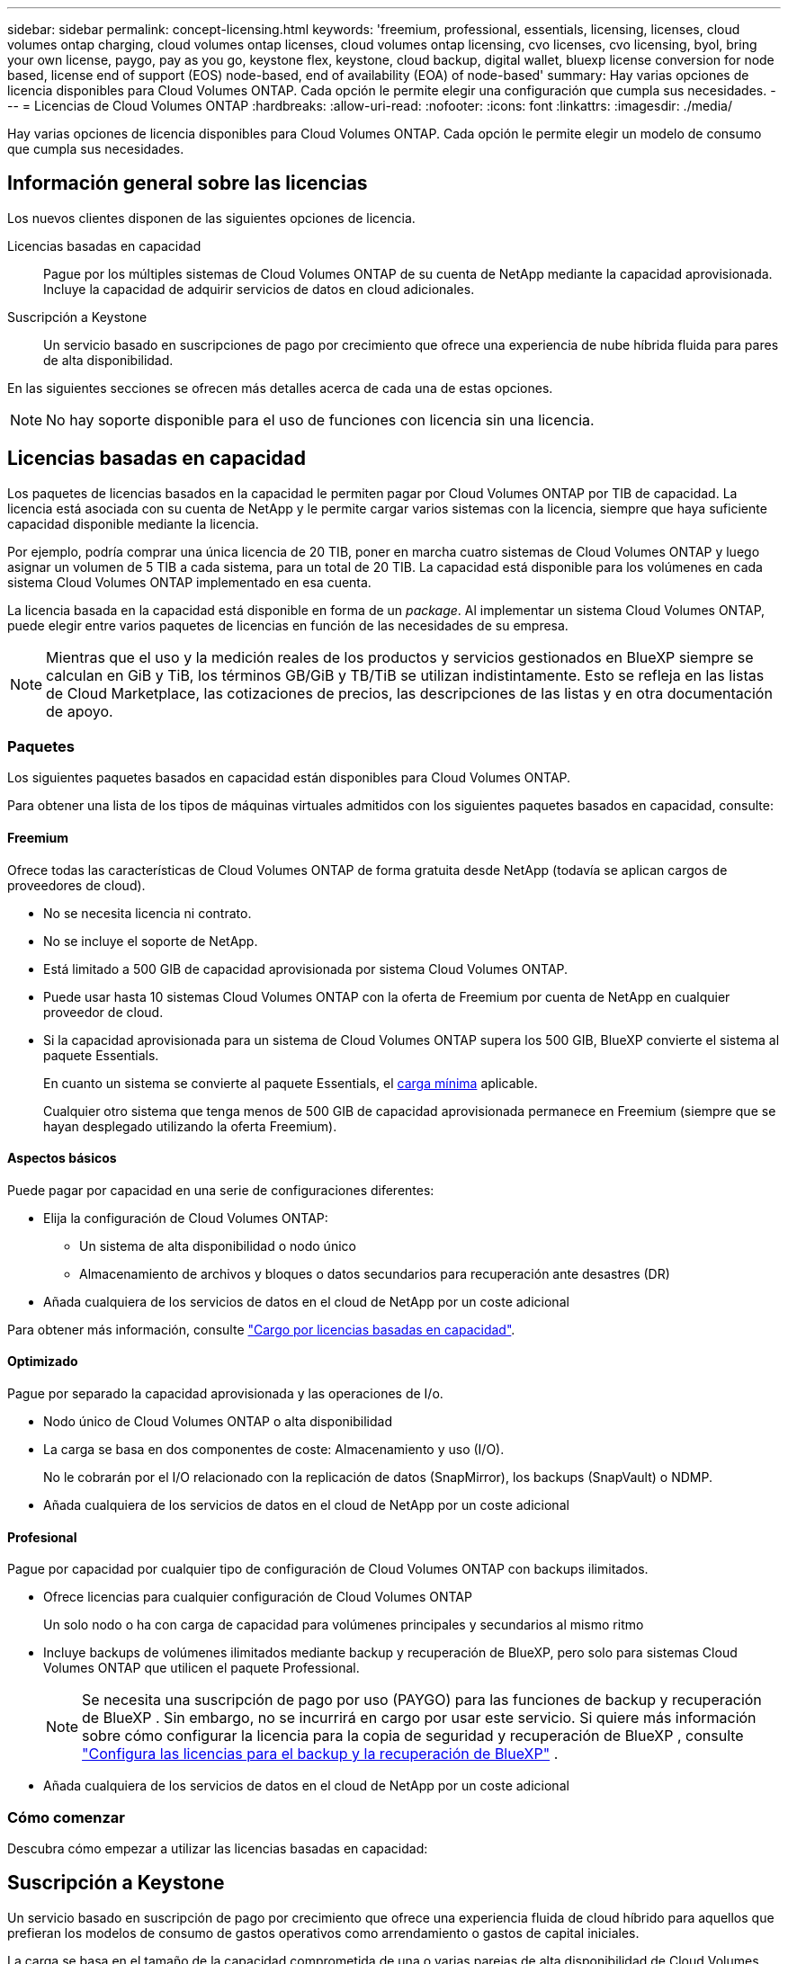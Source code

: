 ---
sidebar: sidebar 
permalink: concept-licensing.html 
keywords: 'freemium, professional, essentials, licensing, licenses, cloud volumes ontap charging, cloud volumes ontap licenses, cloud volumes ontap licensing, cvo licenses, cvo licensing, byol, bring your own license, paygo, pay as you go, keystone flex, keystone, cloud backup, digital wallet, bluexp license conversion for node based, license end of support (EOS) node-based, end of availability (EOA) of node-based' 
summary: Hay varias opciones de licencia disponibles para Cloud Volumes ONTAP. Cada opción le permite elegir una configuración que cumpla sus necesidades. 
---
= Licencias de Cloud Volumes ONTAP
:hardbreaks:
:allow-uri-read: 
:nofooter: 
:icons: font
:linkattrs: 
:imagesdir: ./media/


[role="lead"]
Hay varias opciones de licencia disponibles para Cloud Volumes ONTAP. Cada opción le permite elegir un modelo de consumo que cumpla sus necesidades.



== Información general sobre las licencias

Los nuevos clientes disponen de las siguientes opciones de licencia.

Licencias basadas en capacidad:: Pague por los múltiples sistemas de Cloud Volumes ONTAP de su cuenta de NetApp mediante la capacidad aprovisionada. Incluye la capacidad de adquirir servicios de datos en cloud adicionales.
Suscripción a Keystone:: Un servicio basado en suscripciones de pago por crecimiento que ofrece una experiencia de nube híbrida fluida para pares de alta disponibilidad.


En las siguientes secciones se ofrecen más detalles acerca de cada una de estas opciones.


NOTE: No hay soporte disponible para el uso de funciones con licencia sin una licencia.



== Licencias basadas en capacidad

Los paquetes de licencias basados en la capacidad le permiten pagar por Cloud Volumes ONTAP por TIB de capacidad. La licencia está asociada con su cuenta de NetApp y le permite cargar varios sistemas con la licencia, siempre que haya suficiente capacidad disponible mediante la licencia.

Por ejemplo, podría comprar una única licencia de 20 TIB, poner en marcha cuatro sistemas de Cloud Volumes ONTAP y luego asignar un volumen de 5 TIB a cada sistema, para un total de 20 TIB. La capacidad está disponible para los volúmenes en cada sistema Cloud Volumes ONTAP implementado en esa cuenta.

La licencia basada en la capacidad está disponible en forma de un _package_. Al implementar un sistema Cloud Volumes ONTAP, puede elegir entre varios paquetes de licencias en función de las necesidades de su empresa.


NOTE: Mientras que el uso y la medición reales de los productos y servicios gestionados en BlueXP siempre se calculan en GiB y TiB, los términos GB/GiB y TB/TiB se utilizan indistintamente. Esto se refleja en las listas de Cloud Marketplace, las cotizaciones de precios, las descripciones de las listas y en otra documentación de apoyo.



=== Paquetes

Los siguientes paquetes basados en capacidad están disponibles para Cloud Volumes ONTAP.

Para obtener una lista de los tipos de máquinas virtuales admitidos con los siguientes paquetes basados en capacidad, consulte:

ifdef::azure[]

* link:https://docs.netapp.com/us-en/cloud-volumes-ontap-relnotes/reference-configs-azure.html["Configuraciones compatibles en Azure"^]


endif::azure[]

ifdef::gcp[]

* link:https://docs.netapp.com/us-en/cloud-volumes-ontap-relnotes/reference-configs-gcp.html["Configuraciones compatibles en Google Cloud"^]


endif::gcp[]



==== Freemium

Ofrece todas las características de Cloud Volumes ONTAP de forma gratuita desde NetApp (todavía se aplican cargos de proveedores de cloud).

* No se necesita licencia ni contrato.
* No se incluye el soporte de NetApp.
* Está limitado a 500 GIB de capacidad aprovisionada por sistema Cloud Volumes ONTAP.
* Puede usar hasta 10 sistemas Cloud Volumes ONTAP con la oferta de Freemium por cuenta de NetApp en cualquier proveedor de cloud.
* Si la capacidad aprovisionada para un sistema de Cloud Volumes ONTAP supera los 500 GIB, BlueXP convierte el sistema al paquete Essentials.
+
En cuanto un sistema se convierte al paquete Essentials, el <<Notas sobre la carga,carga mínima>> aplicable.

+
Cualquier otro sistema que tenga menos de 500 GIB de capacidad aprovisionada permanece en Freemium (siempre que se hayan desplegado utilizando la oferta Freemium).





==== Aspectos básicos

Puede pagar por capacidad en una serie de configuraciones diferentes:

* Elija la configuración de Cloud Volumes ONTAP:
+
** Un sistema de alta disponibilidad o nodo único
** Almacenamiento de archivos y bloques o datos secundarios para recuperación ante desastres (DR)


* Añada cualquiera de los servicios de datos en el cloud de NetApp por un coste adicional


Para obtener más información, consulte link:licensing-charging.html["Cargo por licencias basadas en capacidad"].



==== Optimizado

Pague por separado la capacidad aprovisionada y las operaciones de I/o.

* Nodo único de Cloud Volumes ONTAP o alta disponibilidad
* La carga se basa en dos componentes de coste: Almacenamiento y uso (I/O).
+
No le cobrarán por el I/O relacionado con la replicación de datos (SnapMirror), los backups (SnapVault) o NDMP.



ifdef::azure[]

* Disponible en Azure Marketplace como oferta de pago por uso o como contrato anual


endif::azure[]

ifdef::gcp[]

* Disponible en Google Cloud Marketplace como oferta de pago por uso o como contrato anual


endif::gcp[]

* Añada cualquiera de los servicios de datos en el cloud de NetApp por un coste adicional




==== Profesional

Pague por capacidad por cualquier tipo de configuración de Cloud Volumes ONTAP con backups ilimitados.

* Ofrece licencias para cualquier configuración de Cloud Volumes ONTAP
+
Un solo nodo o ha con carga de capacidad para volúmenes principales y secundarios al mismo ritmo

* Incluye backups de volúmenes ilimitados mediante backup y recuperación de BlueXP, pero solo para sistemas Cloud Volumes ONTAP que utilicen el paquete Professional.
+

NOTE: Se necesita una suscripción de pago por uso (PAYGO) para las funciones de backup y recuperación de BlueXP . Sin embargo, no se incurrirá en cargo por usar este servicio. Si quiere más información sobre cómo configurar la licencia para la copia de seguridad y recuperación de BlueXP , consulte https://docs.netapp.com/us-en/bluexp-backup-recovery/task-licensing-cloud-backup.html["Configura las licencias para el backup y la recuperación de BlueXP"^] .

* Añada cualquiera de los servicios de datos en el cloud de NetApp por un coste adicional




=== Cómo comenzar

Descubra cómo empezar a utilizar las licencias basadas en capacidad:

ifdef::aws[]

* link:task-set-up-licensing-aws.html["Configure las licencias para Cloud Volumes ONTAP en AWS"]


endif::aws[]

ifdef::azure[]

* link:task-set-up-licensing-azure.html["Configure las licencias para Cloud Volumes ONTAP en Azure"]


endif::azure[]

ifdef::gcp[]

* link:task-set-up-licensing-google.html["Configure las licencias para Cloud Volumes ONTAP en Google Cloud"]


endif::gcp[]



== Suscripción a Keystone

Un servicio basado en suscripción de pago por crecimiento que ofrece una experiencia fluida de cloud híbrido para aquellos que prefieran los modelos de consumo de gastos operativos como arrendamiento o gastos de capital iniciales.

La carga se basa en el tamaño de la capacidad comprometida de una o varias parejas de alta disponibilidad de Cloud Volumes ONTAP en su suscripción Keystone.

La capacidad aprovisionada para cada volumen se agrega y se compara con la capacidad comprometida de tu suscripción de Keystone periódicamente; los excesos se cobran como picos de potencia en tu suscripción de Keystone.

link:https://docs.netapp.com/us-en/keystone-staas/index.html["Obtenga más información acerca de NetApp Keystone"^].



=== Configuraciones admitidas

Las suscripciones de Keystone son compatibles con parejas de alta disponibilidad. Esta opción de licencia no es compatible por el momento con los sistemas de un solo nodo.



=== Límite de capacidad

Cada sistema individual de Cloud Volumes ONTAP admite hasta 2 PIB de capacidad mediante discos y organización en niveles en el almacenamiento de objetos.



=== Cómo comenzar

Descubre cómo empezar a usar una suscripción a Keystone:

ifdef::aws[]

* link:task-set-up-licensing-aws.html["Configure las licencias para Cloud Volumes ONTAP en AWS"]


endif::aws[]

ifdef::azure[]

* link:task-set-up-licensing-azure.html["Configure las licencias para Cloud Volumes ONTAP en Azure"]


endif::azure[]

ifdef::gcp[]

* link:task-set-up-licensing-google.html["Configure las licencias para Cloud Volumes ONTAP en Google Cloud"]


endif::gcp[]



== Licenciamiento por nodos

La licencia basada en nodos es el modelo de licencia de la generación anterior que le permitió obtener licencias de Cloud Volumes ONTAP por nodo. Este modelo de licencia no está disponible para nuevos clientes. La carga por nodos se ha sustituido por los métodos de carga por capacidad descritos anteriormente.

NetApp ha planificado el fin de la disponibilidad (EOA) y el soporte (EOS) de la licencia basada en nodos. Tras el EOA y la EOS, las licencias basadas en nodos deberán convertirse en licencias basadas en capacidad.

Para obtener más información, consulte https://mysupport.netapp.com/info/communications/CPC-00589.html["Comunicado del cliente: CPC-00589"^].



=== Fin de la disponibilidad de las licencias basadas en nodos

A partir del 11 de noviembre de 2024, se finalizó la disponibilidad limitada de las licencias basadas en nodos. La compatibilidad con licencias basadas en nodos finaliza el 31 de diciembre de 2024.

Si tiene un contrato válido basado en nodos que se extiende más allá de la fecha EOA, puede continuar utilizando la licencia hasta que el contrato caduque. Una vez que el contrato caduque, será necesario realizar la transición al modelo de licencias basado en capacidad. Si no tiene un contrato a largo plazo para un nodo Cloud Volumes ONTAP, es importante planificar la conversión antes de la fecha de EOS.

Obtenga más información sobre cada tipo de licencia y el impacto de EOA en él en esta tabla:

[cols="2*"]
|===
| Tipo de licencia | Impacto después de EOA 


 a| 
Licencia válida basada en nodos adquirida a través de BYOL
 a| 
La licencia sigue siendo válida hasta el vencimiento. Las licencias existentes basadas en nodos sin utilizar se pueden utilizar para poner en marcha nuevos sistemas Cloud Volumes ONTAP.



 a| 
Se adquirió una licencia basada en nodos caducada a través de su licencia BYOL
 a| 
No tendrá derecho a implementar nuevos sistemas de Cloud Volumes ONTAP con esta licencia. Es posible que los sistemas existentes sigan funcionando, pero no recibirá asistencia ni actualizaciones para sus sistemas posteriores a la fecha de EOS.



 a| 
Licencia basada en nodos válida con suscripción PAYGO
 a| 
Dejará de recibir soporte de NetApp después de la fecha de EOS, hasta que realice la transición a una licencia basada en capacidad.

|===
.Exclusiones
NetApp reconoce que determinadas situaciones requieren un consideración especial y que la disponibilidad de licencias basadas en nodos no se aplicará a los siguientes casos:

* Clientes de USPS
* Se implementa en modo privado
* Implementaciones en la región de China de Cloud Volumes ONTAP en AWS


En estos escenarios particulares, NetApp ofrecerá soporte para abordar los requisitos de licencias únicos de conformidad con las obligaciones contractuales y las necesidades operativas.


NOTE: Incluso en estos escenarios, las nuevas licencias basadas en nodos y las renovaciones de licencias son válidas por un máximo de un año a partir de la fecha de aprobación.



== Conversión de licencias

BlueXP  permite una conversión fluida de licencias basadas en nodos a capacidad basada en la herramienta de conversión de licencias. Para obtener más información sobre el fin de disponibilidad de las licencias basadas en nodos, consulte link:/concept-licensing.html#end-of-availability-of-node-based-licenses["Fin de la disponibilidad de las licencias basadas en nodos"].

Antes de realizar la transición, es bueno familiarizarse con la diferencia que existe entre los dos modelos de licencia. Las licencias basadas en nodos incluyen capacidad fija para cada instancia de ONTAP, lo que puede restringir la flexibilidad. Por otro lado, las licencias basadas en la capacidad permiten un conjunto compartido de almacenamiento en varias instancias, lo que ofrece una mayor flexibilidad, optimiza el uso de recursos y reduce la posibilidad de sanciones financieras al redistribuir las cargas de trabajo. La carga basada en la capacidad se ajusta sin problemas a los cambios en los requisitos de almacenamiento.

Para saber cómo puede realizar esta conversión, consulte link:task-convert-node-capacity.html["Convierta licencias basadas en nodos a basadas en capacidad"].


NOTE: No se admite la conversión de un sistema de la licencia basada en capacidad a la basada en nodos.

